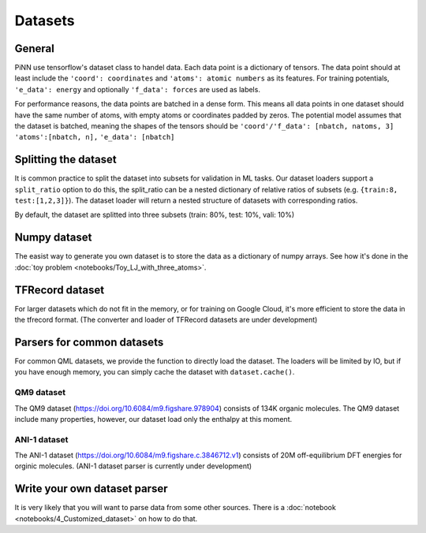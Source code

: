 Datasets
========

General
-------
PiNN use tensorflow's dataset class to handel data. Each data point
is a dictionary of tensors. The data point should at least include
the ``'coord': coordinates`` and ``'atoms': atomic numbers`` as its
features. For training potentials, ``'e_data': energy`` and optionally
``'f_data': forces`` are used as labels.

For performance reasons, the data points are batched in a dense form.
This means all data points in one dataset should have the same number
of atoms, with empty atoms or coordinates padded by zeros. The
potential model assumes that the dataset is batched, meaning the shapes
of the tensors should be
``'coord'/'f_data': [nbatch, natoms, 3]``
``'atoms':[nbatch, n],``
``'e_data': [nbatch]``

Splitting the dataset
---------------------
It is common practice to split the dataset into subsets for validation
in ML tasks. Our dataset loaders support a ``split_ratio`` option to
do this, the split_ratio can be a nested dictionary of relative ratios
of subsets (e.g. ``{train:8, test:[1,2,3]}``). The dataset loader will
return a nested structure of datasets with corresponding ratios.

By default, the dataset are splitted into three subsets (train: 80%,
test: 10%, vali: 10%)

Numpy dataset
-------------
The easist way to generate you own dataset is to store the data as a
dictionary of numpy arrays. See how it's done in the
:doc:`toy problem <notebooks/Toy_LJ_with_three_atoms>`.

TFRecord dataset
----------------
For larger datasets which do not fit in the memory, or for training
on Google Cloud, it's more efficient to store the data in the
tfrecord format. (The converter and loader of TFRecord datasets are
under development)

Parsers for common datasets
---------------------------
For common QML datasets, we provide the function to directly load
the dataset. The loaders will be limited by IO, but if you have enough
memory, you can simply cache the dataset with ``dataset.cache()``.

QM9 dataset
...........
The QM9 dataset (https://doi.org/10.6084/m9.figshare.978904) consists
of 134K organic molecules. The QM9 dataset include many properties,
however, our dataset load only the enthalpy at this moment.

ANI-1 dataset
.............
The ANI-1 dataset (https://doi.org/10.6084/m9.figshare.c.3846712.v1)
consists of 20M off-equilibrium DFT energies for orginic molecules.
(ANI-1 dataset parser is currently under development)

Write your own dataset parser
-----------------------------
It is very likely that you will want to parse data from some other sources.
There is a :doc:`notebook <notebooks/4_Customized_dataset>` on how to do that.
